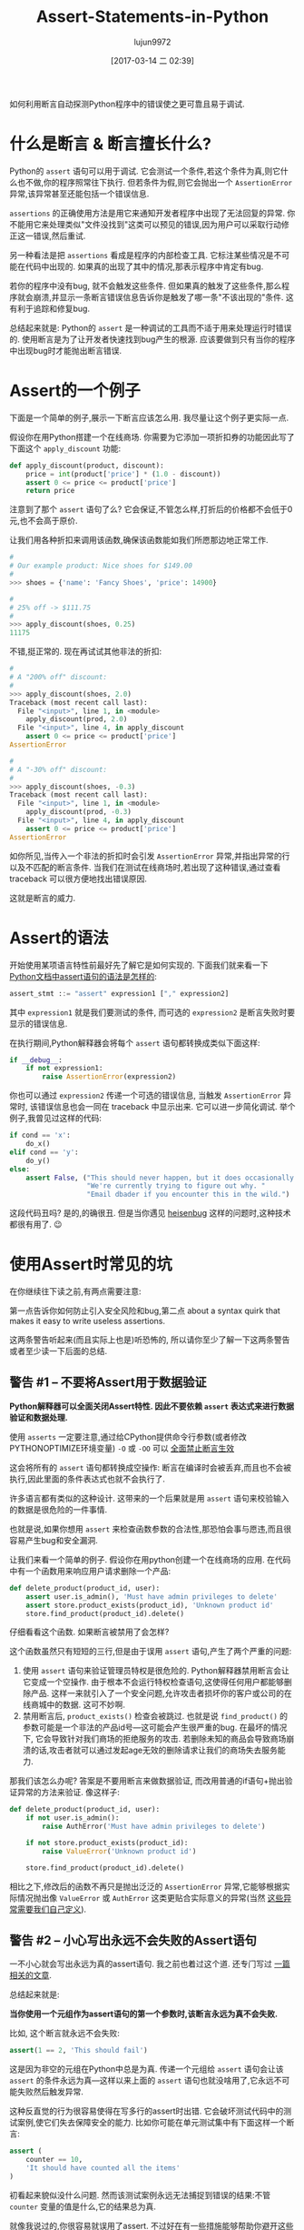 #+TITLE: Assert-Statements-in-Python
#+AUTHOR: lujun9972
#+TAGS: raw
#+DATE: [2017-03-14 二 02:39]
#+LANGUAGE:  zh-CN
#+OPTIONS:  H:6 num:nil toc:t \n:nil ::t |:t ^:nil -:nil f:t *:t <:nil

#+URL: https://dbader.org/blog/python-assert-tutorial

如何利用断言自动探测Python程序中的错误使之更可靠且易于调试.

[[https://dbader.org/blog/figures/python-assert.png]]

* 什么是断言 & 断言擅长什么?

Python的 =assert= 语句可以用于调试. 它会测试一个条件,若这个条件为真,则它什么也不做,你的程序照常往下执行.
但若条件为假,则它会抛出一个 =AssertionError= 异常,该异常甚至还能包括一个错误信息.

=assertions= 的正确使用方法是用它来通知开发者程序中出现了无法回复的异常. 
你不能用它来处理类似"文件没找到"这类可以预见的错误,因为用户可以采取行动修正这一错误,然后重试.

另一种看法是把 =assertions= 看成是程序的内部检查工具.
它标注某些情况是不可能在代码中出现的. 如果真的出现了其中的情况,那表示程序中肯定有bug.

若你的程序中没有bug, 就不会触发这些条件. 但如果真的触发了这些条件,那么程序就会崩溃,并显示一条断言错误信息告诉你是触发了哪一条"不该出现的"条件.
这有利于追踪和修复bug.

总结起来就是: Python的 =assert= 是一种调试的工具而不适于用来处理运行时错误的.
使用断言是为了让开发者快速找到bug产生的根源.
应该要做到只有当你的程序中出现bug时才能抛出断言错误.

* Assert的一个例子

下面是一个简单的例子,展示一下断言应该怎么用.
我尽量让这个例子更实际一点.

假设你在用Python搭建一个在线商场. 你需要为它添加一项折扣券的功能因此写了下面这个 =apply_discount= 功能:

#+BEGIN_SRC python
  def apply_discount(product, discount):
      price = int(product['price'] * (1.0 - discount))
      assert 0 <= price <= product['price']
      return price
#+END_SRC

注意到了那个 =assert= 语句了么? 它会保证,不管怎么样,打折后的价格都不会低于0元,也不会高于原价.

让我们用各种折扣来调用该函数,确保该函数能如我们所愿那边地正常工作.

#+BEGIN_SRC python
  #
  # Our example product: Nice shoes for $149.00
  #
  >>> shoes = {'name': 'Fancy Shoes', 'price': 14900}

  #
  # 25% off -> $111.75
  #
  >>> apply_discount(shoes, 0.25)
  11175
#+END_SRC

不错,挺正常的. 现在再试试其他非法的折扣:

#+BEGIN_SRC python
  #
  # A "200% off" discount:
  #
  >>> apply_discount(shoes, 2.0)
  Traceback (most recent call last):
    File "<input>", line 1, in <module>
      apply_discount(prod, 2.0)
    File "<input>", line 4, in apply_discount
      assert 0 <= price <= product['price']
  AssertionError

  #
  # A "-30% off" discount:
  #
  >>> apply_discount(shoes, -0.3)
  Traceback (most recent call last):
    File "<input>", line 1, in <module>
      apply_discount(prod, -0.3)
    File "<input>", line 4, in apply_discount
      assert 0 <= price <= product['price']
  AssertionError
#+END_SRC

如你所见,当传入一个非法的折扣时会引发 =AssertionError= 异常,并指出异常的行以及不匹配的断言条件.
当我们在测试在线商场时,若出现了这种错误,通过查看 traceback 可以很方便地找出错误原因.

这就是断言的威力.

* Assert的语法

开始使用某项语言特性前最好先了解它是如何实现的. 下面我们就来看一下 [[https://docs.python.org/3/reference/simple_stmts.html#the-assert-statement][Python文档中assert语句的语法是怎样的]]:

#+BEGIN_SRC python
  assert_stmt ::= "assert" expression1 ["," expression2]
#+END_SRC

其中 =expression1= 就是我们要测试的条件, 而可选的 =expression2= 是断言失败时要显示的错误信息.

在执行期间,Python解释器会将每个 =assert= 语句都转换成类似下面这样:

#+BEGIN_SRC python
  if __debug__:
      if not expression1:
          raise AssertionError(expression2)
#+END_SRC

你也可以通过 =expression2= 传递一个可选的错误信息, 当触发 =AssertionError= 异常时, 该错误信息也会一同在 traceback 中显示出来.
它可以进一步简化调试. 举个例子,我曾见过这样的代码:

#+BEGIN_SRC python
  if cond == 'x':
      do_x()
  elif cond == 'y':
      do_y()
  else:
      assert False, ("This should never happen, but it does occasionally. "
                     "We're currently trying to figure out why. "
                     "Email dbader if you encounter this in the wild.")
#+END_SRC

这段代码丑吗? 是的,的确很丑. 但是当你遇见 [[https://en.wikipedia.org/wiki/Heisenbug][heisenbug]] 这样的问题时,这种技术都很有用了. 😉

* 使用Assert时常见的坑

在你继续往下读之前,有两点需要注意:

第一点告诉你如何防止引入安全风险和bug,第二点 about a syntax quirk that makes it easy to
write useless assertions.

这两条警告听起来(而且实际上也是)听恐怖的, 所以请你至少了解一下这两条警告或者至少读一下后面的总结.

** 警告 #1 – 不要将Assert用于数据验证

*Python解释器可以全面关闭Assert特性. 因此不要依赖 =assert= 表达式来进行数据验证和数据处理.*

使用 =asserts= 一定要注意,通过给CPython提供命令行参数(或者修改PYTHONOPTIMIZE环境变量) =-O= 或 =-OO= 可以 [[https://docs.python.org/3/library/constants.html#__debug__][全面禁止断言生效]]

这会将所有的 =assert= 语句都转换成空操作: 断言在编译时会被丢弃,而且也不会被执行,因此里面的条件表达式也就不会执行了.

许多语言都有类似的这种设计. 这带来的一个后果就是用 =assert= 语句来校验输入的数据是很危险的一件事情.

也就是说,如果你想用 =assert= 来检查函数参数的合法性,那恐怕会事与愿违,而且很容易产生bug和安全漏洞.

让我们来看一个简单的例子. 假设你在用python创建一个在线商场的应用. 在代码中有一个函数用来响应用户请求删除一个产品:

#+BEGIN_SRC python
  def delete_product(product_id, user):
      assert user.is_admin(), 'Must have admin privileges to delete'
      assert store.product_exists(product_id), 'Unknown product id'
      store.find_product(product_id).delete()
#+END_SRC

仔细看看这个函数. 如果断言被禁用了会怎样?

这个函数虽然只有短短的三行,但是由于误用 =assert= 语句,产生了两个严重的问题:

1. 使用 =assert= 语句来验证管理员特权是很危险的. Python解释器禁用断言会让它变成一个空操作. 
   由于根本不会运行特权检查语句,这使得任何用户都能够删除产品. 
   这样一来就引入了一个安全问题,允许攻击者损坏你的客户或公司的在线商城中的数据.
   这可不妙啊.
2. 禁用断言后, =product_exists()= 检查会被跳过. 也就是说 =find_product()= 的参数可能是一个非法的产品id号—这可能会产生很严重的bug.
   在最坏的情况下, 它会导致针对我们商场的拒绝服务的攻击. 若删除未知的商品会导致商场崩溃的话,攻击者就可以通过发起age无效的删除请求让我们的商场失去服务能力.

那我们该怎么办呢? 答案是不要用断言来做数据验证, 而改用普通的if语句+抛出验证异常的方法来验证. 像这样子:

#+BEGIN_SRC python
  def delete_product(product_id, user):
      if not user.is_admin():
          raise AuthError('Must have admin privileges to delete')

      if not store.product_exists(product_id):
          raise ValueError('Unknown product id')

      store.find_product(product_id).delete()
#+END_SRC

相比之下,修改后的函数不再只是抛出泛泛的 =AssertionError= 异常,它能够根据实际情况抛出像 =ValueError= 或 =AuthError= 这类更贴合实际意义的异常(当然 [[https://dbader.org/blog/python-custom-exceptions][这些异常需要我们自己定义]]).

** 警告 #2 – 小心写出永远不会失败的Assert语句

一不小心就会写出永远为真的assert语句. 我之前也着过这个道. 还专门写过 [[https://dbader.org/blog/catching-bogus-python-asserts][一篇相关的文章]].

总结起来就是:

*当你使用一个元组作为assert语句的第一个参数时,该断言永远为真不会失败.*

比如, 这个断言就永远不会失败:

#+BEGIN_SRC python
  assert(1 == 2, 'This should fail')
#+END_SRC

这是因为非空的元组在Python中总是为真. 传递一个元组给 =assert= 语句会让该 =assert= 的条件永远为真—这样以来上面的 =assert= 语句也就没啥用了,它永远不可能失败然后触发异常.

这种反直觉的行为很容易使得在写多行的assert时出错. 它会破坏测试代码中的测试案例,使它们失去保障安全的能力. 
比如你可能在单元测试集中有下面这样一个断言:

#+BEGIN_SRC python
  assert (
      counter == 10,
      'It should have counted all the items'
  )
#+END_SRC

初看起来貌似没什么问题. 然而该测试案例永远无法捕捉到错误的结果:不管 =counter= 变量的值是什么,它的结果总为真.

就像我说过的,你很容易就误用了assert. 不过好在有一些措施能够帮助你避开这些问题:

[[https://dbader.org/blog/catching-bogus-python-asserts][>> Read the full article on bogus assertions to get the dirty details.]]

* 总结

虽然有写警告,我依然认为Python的断言是一个非常强力的调试工具,然而该工具尚未被开发者们充分地使用起来.

理解断言的工作原理以及学会在恰当的时候使用断言会帮助你写出更加可维护也更加易于调试的程序.
学会这项技能会提升你的Python代码水平,让你成为一个更成熟的Python开发者.
